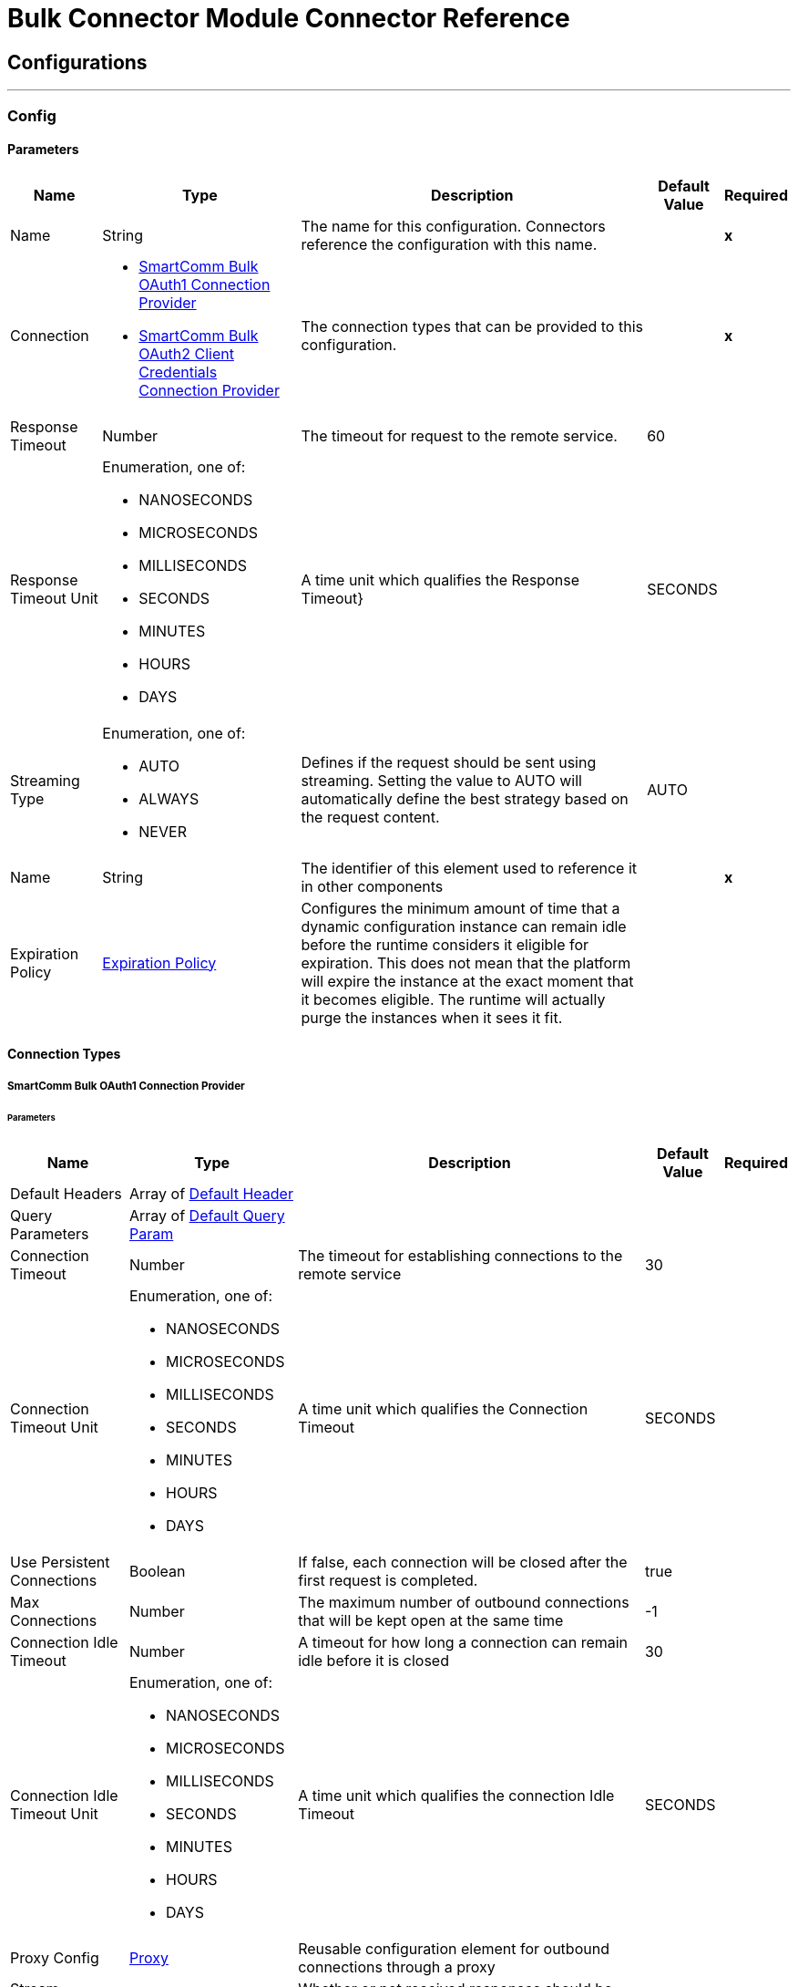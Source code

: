 

= Bulk Connector Module Connector Reference



== Configurations
---
[[Config]]
=== Config


==== Parameters

[%header%autowidth.spread]
|===
| Name | Type | Description | Default Value | Required
|Name | String | The name for this configuration. Connectors reference the configuration with this name. | | *x*{nbsp}
| Connection a| * <<Config_Oauth1, SmartComm Bulk OAuth1 Connection Provider>> {nbsp}
* <<Config_Oauth2ClientCredentials, SmartComm Bulk OAuth2 Client Credentials Connection Provider>> {nbsp}
 | The connection types that can be provided to this configuration. | | *x*{nbsp}
| Response Timeout a| Number |  The timeout for request to the remote service. |  60 | {nbsp}
| Response Timeout Unit a| Enumeration, one of:

** NANOSECONDS
** MICROSECONDS
** MILLISECONDS
** SECONDS
** MINUTES
** HOURS
** DAYS |  A time unit which qualifies the Response Timeout} |  SECONDS | {nbsp}
| Streaming Type a| Enumeration, one of:

** AUTO
** ALWAYS
** NEVER |  Defines if the request should be sent using streaming. Setting the value to AUTO will automatically define the best strategy based on the request content. |  AUTO | {nbsp}
| Name a| String |  The identifier of this element used to reference it in other components |  | *x*{nbsp}
| Expiration Policy a| <<ExpirationPolicy>> |  Configures the minimum amount of time that a dynamic configuration instance can remain idle before the runtime considers it eligible for expiration. This does not mean that the platform will expire the instance at the exact moment that it becomes eligible. The runtime will actually purge the instances when it sees it fit. |  | {nbsp}
|===

==== Connection Types
[[Config_Oauth1]]
===== SmartComm Bulk OAuth1 Connection Provider


====== Parameters

[%header%autowidth.spread]
|===
| Name | Type | Description | Default Value | Required
| Default Headers a| Array of <<DefaultHeader>> |  |  | {nbsp}
| Query Parameters a| Array of <<DefaultQueryParam>> |  |  | {nbsp}
| Connection Timeout a| Number |  The timeout for establishing connections to the remote service |  30 | {nbsp}
| Connection Timeout Unit a| Enumeration, one of:

** NANOSECONDS
** MICROSECONDS
** MILLISECONDS
** SECONDS
** MINUTES
** HOURS
** DAYS |  A time unit which qualifies the Connection Timeout |  SECONDS | {nbsp}
| Use Persistent Connections a| Boolean |  If false, each connection will be closed after the first request is completed. |  true | {nbsp}
| Max Connections a| Number |  The maximum number of outbound connections that will be kept open at the same time |  -1 | {nbsp}
| Connection Idle Timeout a| Number |  A timeout for how long a connection can remain idle before it is closed |  30 | {nbsp}
| Connection Idle Timeout Unit a| Enumeration, one of:

** NANOSECONDS
** MICROSECONDS
** MILLISECONDS
** SECONDS
** MINUTES
** HOURS
** DAYS |  A time unit which qualifies the connection Idle Timeout |  SECONDS | {nbsp}
| Proxy Config a| <<Proxy>> |  Reusable configuration element for outbound connections through a proxy |  | {nbsp}
| Stream Response a| Boolean |  Whether or not received responses should be streamed |  false | {nbsp}
| Response Buffer Size a| Number |  The space in bytes for the buffer where the HTTP response will be stored. |  -1 | {nbsp}
| Base URI a| String |  The base uri of the REST API being consumed |  | {nbsp}
| User Id a| String |  The user id to authenticate the requests |  | *x*{nbsp}
| Consumer Key a| String |  The consumer key to authenticate the requests |  | *x*{nbsp}
| Consumer Secret a| String |  The consumer secret to authenticate the requests |  | {nbsp}
| Reconnection a| <<Reconnection>> |  When the application is deployed, a connectivity test is performed on all connectors. If set to true, deployment will fail if the test doesn't pass after exhausting the associated reconnection strategy |  | {nbsp}
|===
[[Config_Oauth2ClientCredentials]]
===== SmartComm Bulk OAuth2 Client Credentials Connection Provider


====== Parameters

[%header%autowidth.spread]
|===
| Name | Type | Description | Default Value | Required
| Default Headers a| Array of <<DefaultHeader>> |  |  | {nbsp}
| Query Parameters a| Array of <<DefaultQueryParam>> |  |  | {nbsp}
| Connection Timeout a| Number |  The timeout for establishing connections to the remote service |  30 | {nbsp}
| Connection Timeout Unit a| Enumeration, one of:

** NANOSECONDS
** MICROSECONDS
** MILLISECONDS
** SECONDS
** MINUTES
** HOURS
** DAYS |  A time unit which qualifies the Connection Timeout |  SECONDS | {nbsp}
| Use Persistent Connections a| Boolean |  If false, each connection will be closed after the first request is completed. |  true | {nbsp}
| Max Connections a| Number |  The maximum number of outbound connections that will be kept open at the same time |  -1 | {nbsp}
| Connection Idle Timeout a| Number |  A timeout for how long a connection can remain idle before it is closed |  30 | {nbsp}
| Connection Idle Timeout Unit a| Enumeration, one of:

** NANOSECONDS
** MICROSECONDS
** MILLISECONDS
** SECONDS
** MINUTES
** HOURS
** DAYS |  A time unit which qualifies the connection Idle Timeout |  SECONDS | {nbsp}
| Proxy Config a| <<Proxy>> |  Reusable configuration element for outbound connections through a proxy |  | {nbsp}
| Stream Response a| Boolean |  Whether or not received responses should be streamed |  false | {nbsp}
| Response Buffer Size a| Number |  The space in bytes for the buffer where the HTTP response will be stored. |  -1 | {nbsp}
| Base URI a| String |  Parameter base URI, each instance/tenant gets its own |  | {nbsp}
| Protocol a| Enumeration, one of:

** HTTP
** HTTPS |  Protocol to use for communication. Valid values are HTTP and HTTPS |  HTTP | {nbsp}
| TLS Configuration a| <<Tls>> |  |  | {nbsp}
| Reconnection a| <<Reconnection>> |  When the application is deployed, a connectivity test is performed on all connectors. If set to true, deployment will fail if the test doesn't pass after exhausting the associated reconnection strategy |  | {nbsp}
| Client Id a| String |  The OAuth client id as registered with the service provider |  | *x*{nbsp}
| Client Secret a| String |  The OAuth client secret as registered with the service provider |  | *x*{nbsp}
| Token Url a| String |  The service provider's token endpoint URL |  /one/oauth2Server/token | {nbsp}
| Scopes a| String |  The OAuth scopes to be requested during the dance. If not provided, it will default to those in the annotation |  | {nbsp}
| Object Store a| String |  A reference to the object store that should be used to store each resource owner id's data. If not specified, runtime will automatically provision the default one. |  | {nbsp}
|===

==== Associated Operations
* <<CreateBundle>> {nbsp}
* <<GetApplianceStatus>> {nbsp}
* <<GetBundle>> {nbsp}
* <<GetBundles>> {nbsp}
* <<GetBundlesCount>> {nbsp}
* <<GetFileContent>> {nbsp}
* <<GetJob>> {nbsp}
* <<GetJobSpoolsAndBundles>> {nbsp}
* <<GetSpool>> {nbsp}
* <<GetSpools>> {nbsp}
* <<InvalidateResourceCache>> {nbsp}
* <<JobStop>> {nbsp}
* <<ListAppliances>> {nbsp}
* <<ListEngineVersions>> {nbsp}
* <<ListJobs>> {nbsp}
* <<ListQueues>> {nbsp}
* <<PauseAppliance>> {nbsp}
* <<PurgeSpool>> {nbsp}
* <<PurgeSpools>> {nbsp}
* <<ResumeAppliance>> {nbsp}
* <<SubmitJob>> {nbsp}
* <<Unauthorize>> {nbsp}



== Operations

[[CreateBundle]]
== Create Bundle
`<sc-bulk:create-bundle>`


Creates a bundle by closing the specified spool This operation makes an HTTP POST request to the /api/v7/spools/{spoolName}/createBundle endpoint


=== Parameters

[%header%autowidth.spread]
|===
| Name | Type | Description | Default Value | Required
| Configuration | String | The name of the configuration to use. | | *x*{nbsp}
| Spool Name a| String |  The name of the spool |  | *x*{nbsp}
| Config Ref a| ConfigurationProvider |  The name of the configuration to be used to execute this component |  | *x*{nbsp}
| Custom Query Parameters a| Object |  |  #[null] | {nbsp}
| Custom Headers a| Object |  |  | {nbsp}
| Response Timeout a| Number |  The timeout for request to the remote service. |  | {nbsp}
| Response Timeout Unit a| Enumeration, one of:

** NANOSECONDS
** MICROSECONDS
** MILLISECONDS
** SECONDS
** MINUTES
** HOURS
** DAYS |  A time unit which qualifies the Response Timeout} |  | {nbsp}
| Streaming Type a| Enumeration, one of:

** AUTO
** ALWAYS
** NEVER |  Defines if the request should be sent using streaming. Setting the value to AUTO will automatically define the best strategy based on the request content. |  | {nbsp}
| Target Variable a| String |  The name of a variable on which the operation's output will be placed |  | {nbsp}
| Target Value a| String |  An expression that will be evaluated against the operation's output and the outcome of that expression will be stored in the target variable |  #[payload] | {nbsp}
| Reconnection Strategy a| * <<Reconnect>>
* <<ReconnectForever>> |  A retry strategy in case of connectivity errors |  | {nbsp}
|===

=== Output

[%autowidth.spread]
|===
| *Type* a| String
| *Attributes Type* a| <<HttpResponseAttributes>>
|===

=== For Configurations

* <<Config>> {nbsp}

=== Throws

* SC-BULK:BAD_REQUEST {nbsp}
* SC-BULK:CLIENT_ERROR {nbsp}
* SC-BULK:CONNECTIVITY {nbsp}
* SC-BULK:INTERNAL_SERVER_ERROR {nbsp}
* SC-BULK:NOT_ACCEPTABLE {nbsp}
* SC-BULK:NOT_FOUND {nbsp}
* SC-BULK:RETRY_EXHAUSTED {nbsp}
* SC-BULK:SERVER_ERROR {nbsp}
* SC-BULK:SERVICE_UNAVAILABLE {nbsp}
* SC-BULK:TIMEOUT {nbsp}
* SC-BULK:TOO_MANY_REQUESTS {nbsp}
* SC-BULK:UNAUTHORIZED {nbsp}
* SC-BULK:UNSUPPORTED_MEDIA_TYPE {nbsp}


[[GetApplianceStatus]]
== Get Appliance Status
`<sc-bulk:get-appliance-status>`


Returns the status of an appliance, can be one of AVAILABLE - The appliance is available PAUSING - The appliance is pausing PAUSED - The appliance is paused UNRESPONSIVESPOOLMGR - The Spool Manager component on the appliance is unresponsive Only users with the Operations Administrator, Operations Manager, or Operations Controller roles will be able to use this method (roles can be assigned to users in Settings). This operation makes an HTTP GET request to the /api/v7/appliances/{applianceName}/status endpoint


=== Parameters

[%header%autowidth.spread]
|===
| Name | Type | Description | Default Value | Required
| Configuration | String | The name of the configuration to use. | | *x*{nbsp}
| Appliance Name a| String |  The full name of the appliance, as shown on the Appliance List screen |  | *x*{nbsp}
| Config Ref a| ConfigurationProvider |  The name of the configuration to be used to execute this component |  | *x*{nbsp}
| Streaming Strategy a| * <<RepeatableInMemoryStream>>
* <<RepeatableFileStoreStream>>
* non-repeatable-stream |  Configure if repeatable streams should be used and their behaviour |  | {nbsp}
| Custom Query Parameters a| Object |  |  #[null] | {nbsp}
| Custom Headers a| Object |  |  | {nbsp}
| Response Timeout a| Number |  The timeout for request to the remote service. |  | {nbsp}
| Response Timeout Unit a| Enumeration, one of:

** NANOSECONDS
** MICROSECONDS
** MILLISECONDS
** SECONDS
** MINUTES
** HOURS
** DAYS |  A time unit which qualifies the Response Timeout} |  | {nbsp}
| Streaming Type a| Enumeration, one of:

** AUTO
** ALWAYS
** NEVER |  Defines if the request should be sent using streaming. Setting the value to AUTO will automatically define the best strategy based on the request content. |  | {nbsp}
| Target Variable a| String |  The name of a variable on which the operation's output will be placed |  | {nbsp}
| Target Value a| String |  An expression that will be evaluated against the operation's output and the outcome of that expression will be stored in the target variable |  #[payload] | {nbsp}
| Reconnection Strategy a| * <<Reconnect>>
* <<ReconnectForever>> |  A retry strategy in case of connectivity errors |  | {nbsp}
|===

=== Output

[%autowidth.spread]
|===
| *Type* a| String
| *Attributes Type* a| <<HttpResponseAttributes>>
|===

=== For Configurations

* <<Config>> {nbsp}

=== Throws

* SC-BULK:BAD_REQUEST {nbsp}
* SC-BULK:CLIENT_ERROR {nbsp}
* SC-BULK:CONNECTIVITY {nbsp}
* SC-BULK:INTERNAL_SERVER_ERROR {nbsp}
* SC-BULK:NOT_ACCEPTABLE {nbsp}
* SC-BULK:NOT_FOUND {nbsp}
* SC-BULK:RETRY_EXHAUSTED {nbsp}
* SC-BULK:SERVER_ERROR {nbsp}
* SC-BULK:SERVICE_UNAVAILABLE {nbsp}
* SC-BULK:TIMEOUT {nbsp}
* SC-BULK:TOO_MANY_REQUESTS {nbsp}
* SC-BULK:UNAUTHORIZED {nbsp}
* SC-BULK:UNSUPPORTED_MEDIA_TYPE {nbsp}


[[GetBundle]]
== Get Bundle
`<sc-bulk:get-bundle>`


Retrieves a bundle's details and optionally any associated bins This operation makes an HTTP GET request to the /api/v7/spools/{spoolName}/bundles/{id} endpoint


=== Parameters

[%header%autowidth.spread]
|===
| Name | Type | Description | Default Value | Required
| Configuration | String | The name of the configuration to use. | | *x*{nbsp}
| Spool Name a| String |  The spool name |  | *x*{nbsp}
| id a| Number |  The bundle ID |  | *x*{nbsp}
| With Bins a| Boolean |  Optional query parameter. If set will return associated bins |  false | {nbsp}
| from a| Number |  Optional query parameter. Specifies the index of the first bin |  | {nbsp}
| size a| Number |  Optional query parameter. Sets the number of bins to return |  | {nbsp}
| Order By a| String |  Optional query parameter. Sets the order of the returned bins |  | {nbsp}
| sort a| String |  Optional query parameter. Returns bins with order DESC or ASC |  | {nbsp}
| status a| Array of String |  Optional query parameter. Returns bins with this status or statuses |  | {nbsp}
| Config Ref a| ConfigurationProvider |  The name of the configuration to be used to execute this component |  | *x*{nbsp}
| Streaming Strategy a| * <<RepeatableInMemoryStream>>
* <<RepeatableFileStoreStream>>
* non-repeatable-stream |  Configure if repeatable streams should be used and their behaviour |  | {nbsp}
| Custom Query Parameters a| Object |  |  #[null] | {nbsp}
| Custom Headers a| Object |  |  | {nbsp}
| Response Timeout a| Number |  The timeout for request to the remote service. |  | {nbsp}
| Response Timeout Unit a| Enumeration, one of:

** NANOSECONDS
** MICROSECONDS
** MILLISECONDS
** SECONDS
** MINUTES
** HOURS
** DAYS |  A time unit which qualifies the Response Timeout} |  | {nbsp}
| Streaming Type a| Enumeration, one of:

** AUTO
** ALWAYS
** NEVER |  Defines if the request should be sent using streaming. Setting the value to AUTO will automatically define the best strategy based on the request content. |  | {nbsp}
| Target Variable a| String |  The name of a variable on which the operation's output will be placed |  | {nbsp}
| Target Value a| String |  An expression that will be evaluated against the operation's output and the outcome of that expression will be stored in the target variable |  #[payload] | {nbsp}
| Reconnection Strategy a| * <<Reconnect>>
* <<ReconnectForever>> |  A retry strategy in case of connectivity errors |  | {nbsp}
|===

=== Output

[%autowidth.spread]
|===
| *Type* a| Any
| *Attributes Type* a| <<HttpResponseAttributes>>
|===

=== For Configurations

* <<Config>> {nbsp}

=== Throws

* SC-BULK:BAD_REQUEST {nbsp}
* SC-BULK:CLIENT_ERROR {nbsp}
* SC-BULK:CONNECTIVITY {nbsp}
* SC-BULK:INTERNAL_SERVER_ERROR {nbsp}
* SC-BULK:NOT_ACCEPTABLE {nbsp}
* SC-BULK:NOT_FOUND {nbsp}
* SC-BULK:RETRY_EXHAUSTED {nbsp}
* SC-BULK:SERVER_ERROR {nbsp}
* SC-BULK:SERVICE_UNAVAILABLE {nbsp}
* SC-BULK:TIMEOUT {nbsp}
* SC-BULK:TOO_MANY_REQUESTS {nbsp}
* SC-BULK:UNAUTHORIZED {nbsp}
* SC-BULK:UNSUPPORTED_MEDIA_TYPE {nbsp}


[[GetBundles]]
== Get Bundles
`<sc-bulk:get-bundles>`


Retrieves list of Bundles created for a Spool This operation makes an HTTP GET request to the /api/v7/spools/{spoolName}/bundles endpoint


=== Parameters

[%header%autowidth.spread]
|===
| Name | Type | Description | Default Value | Required
| Configuration | String | The name of the configuration to use. | | *x*{nbsp}
| Spool Name a| String |  The spool name |  | *x*{nbsp}
| from a| Number |  Specifies the index of the first bundle |  | {nbsp}
| size a| Number |  Sets the number of bundle to return |  | {nbsp}
| Config Ref a| ConfigurationProvider |  The name of the configuration to be used to execute this component |  | *x*{nbsp}
| Streaming Strategy a| * <<RepeatableInMemoryStream>>
* <<RepeatableFileStoreStream>>
* non-repeatable-stream |  Configure if repeatable streams should be used and their behaviour |  | {nbsp}
| Custom Query Parameters a| Object |  |  #[null] | {nbsp}
| Custom Headers a| Object |  |  | {nbsp}
| Response Timeout a| Number |  The timeout for request to the remote service. |  | {nbsp}
| Response Timeout Unit a| Enumeration, one of:

** NANOSECONDS
** MICROSECONDS
** MILLISECONDS
** SECONDS
** MINUTES
** HOURS
** DAYS |  A time unit which qualifies the Response Timeout} |  | {nbsp}
| Streaming Type a| Enumeration, one of:

** AUTO
** ALWAYS
** NEVER |  Defines if the request should be sent using streaming. Setting the value to AUTO will automatically define the best strategy based on the request content. |  | {nbsp}
| Target Variable a| String |  The name of a variable on which the operation's output will be placed |  | {nbsp}
| Target Value a| String |  An expression that will be evaluated against the operation's output and the outcome of that expression will be stored in the target variable |  #[payload] | {nbsp}
| Reconnection Strategy a| * <<Reconnect>>
* <<ReconnectForever>> |  A retry strategy in case of connectivity errors |  | {nbsp}
|===

=== Output

[%autowidth.spread]
|===
| *Type* a| Any
| *Attributes Type* a| <<HttpResponseAttributes>>
|===

=== For Configurations

* <<Config>> {nbsp}

=== Throws

* SC-BULK:BAD_REQUEST {nbsp}
* SC-BULK:CLIENT_ERROR {nbsp}
* SC-BULK:CONNECTIVITY {nbsp}
* SC-BULK:INTERNAL_SERVER_ERROR {nbsp}
* SC-BULK:NOT_ACCEPTABLE {nbsp}
* SC-BULK:NOT_FOUND {nbsp}
* SC-BULK:RETRY_EXHAUSTED {nbsp}
* SC-BULK:SERVER_ERROR {nbsp}
* SC-BULK:SERVICE_UNAVAILABLE {nbsp}
* SC-BULK:TIMEOUT {nbsp}
* SC-BULK:TOO_MANY_REQUESTS {nbsp}
* SC-BULK:UNAUTHORIZED {nbsp}
* SC-BULK:UNSUPPORTED_MEDIA_TYPE {nbsp}


[[GetBundlesCount]]
== Get Bundles Count
`<sc-bulk:get-bundles-count>`


Retrieves total number of Bundles created for a Spool This operation makes an HTTP GET request to the /api/v7/spools/{spoolName}/bundles/count endpoint


=== Parameters

[%header%autowidth.spread]
|===
| Name | Type | Description | Default Value | Required
| Configuration | String | The name of the configuration to use. | | *x*{nbsp}
| Spool Name a| String |  The spool name |  | *x*{nbsp}
| Config Ref a| ConfigurationProvider |  The name of the configuration to be used to execute this component |  | *x*{nbsp}
| Streaming Strategy a| * <<RepeatableInMemoryStream>>
* <<RepeatableFileStoreStream>>
* non-repeatable-stream |  Configure if repeatable streams should be used and their behaviour |  | {nbsp}
| Custom Query Parameters a| Object |  |  #[null] | {nbsp}
| Custom Headers a| Object |  |  | {nbsp}
| Response Timeout a| Number |  The timeout for request to the remote service. |  | {nbsp}
| Response Timeout Unit a| Enumeration, one of:

** NANOSECONDS
** MICROSECONDS
** MILLISECONDS
** SECONDS
** MINUTES
** HOURS
** DAYS |  A time unit which qualifies the Response Timeout} |  | {nbsp}
| Streaming Type a| Enumeration, one of:

** AUTO
** ALWAYS
** NEVER |  Defines if the request should be sent using streaming. Setting the value to AUTO will automatically define the best strategy based on the request content. |  | {nbsp}
| Target Variable a| String |  The name of a variable on which the operation's output will be placed |  | {nbsp}
| Target Value a| String |  An expression that will be evaluated against the operation's output and the outcome of that expression will be stored in the target variable |  #[payload] | {nbsp}
| Reconnection Strategy a| * <<Reconnect>>
* <<ReconnectForever>> |  A retry strategy in case of connectivity errors |  | {nbsp}
|===

=== Output

[%autowidth.spread]
|===
| *Type* a| Any
| *Attributes Type* a| <<HttpResponseAttributes>>
|===

=== For Configurations

* <<Config>> {nbsp}

=== Throws

* SC-BULK:BAD_REQUEST {nbsp}
* SC-BULK:CLIENT_ERROR {nbsp}
* SC-BULK:CONNECTIVITY {nbsp}
* SC-BULK:INTERNAL_SERVER_ERROR {nbsp}
* SC-BULK:NOT_ACCEPTABLE {nbsp}
* SC-BULK:NOT_FOUND {nbsp}
* SC-BULK:RETRY_EXHAUSTED {nbsp}
* SC-BULK:SERVER_ERROR {nbsp}
* SC-BULK:SERVICE_UNAVAILABLE {nbsp}
* SC-BULK:TIMEOUT {nbsp}
* SC-BULK:TOO_MANY_REQUESTS {nbsp}
* SC-BULK:UNAUTHORIZED {nbsp}
* SC-BULK:UNSUPPORTED_MEDIA_TYPE {nbsp}


[[GetFileContent]]
== Get File Content
`<sc-bulk:get-file-content>`


Returns the content of the requested job file. This API is NOT available on Pure Cloud because files are hosted on S3. This operation makes an HTTP GET request to the /api/v7/jobs/{jobID}/files/{jobFileID}/content endpoint


=== Parameters

[%header%autowidth.spread]
|===
| Name | Type | Description | Default Value | Required
| Configuration | String | The name of the configuration to use. | | *x*{nbsp}
| Job ID a| Number |  The ID of the job |  | *x*{nbsp}
| Job File ID a| Number |  The ID of the job file. Available in the response of the Job Detail method. |  | *x*{nbsp}
| Config Ref a| ConfigurationProvider |  The name of the configuration to be used to execute this component |  | *x*{nbsp}
| Streaming Strategy a| * <<RepeatableInMemoryStream>>
* <<RepeatableFileStoreStream>>
* non-repeatable-stream |  Configure if repeatable streams should be used and their behaviour |  | {nbsp}
| Custom Query Parameters a| Object |  |  #[null] | {nbsp}
| Custom Headers a| Object |  |  | {nbsp}
| Response Timeout a| Number |  The timeout for request to the remote service. |  | {nbsp}
| Response Timeout Unit a| Enumeration, one of:

** NANOSECONDS
** MICROSECONDS
** MILLISECONDS
** SECONDS
** MINUTES
** HOURS
** DAYS |  A time unit which qualifies the Response Timeout} |  | {nbsp}
| Streaming Type a| Enumeration, one of:

** AUTO
** ALWAYS
** NEVER |  Defines if the request should be sent using streaming. Setting the value to AUTO will automatically define the best strategy based on the request content. |  | {nbsp}
| Target Variable a| String |  The name of a variable on which the operation's output will be placed |  | {nbsp}
| Target Value a| String |  An expression that will be evaluated against the operation's output and the outcome of that expression will be stored in the target variable |  #[payload] | {nbsp}
| Reconnection Strategy a| * <<Reconnect>>
* <<ReconnectForever>> |  A retry strategy in case of connectivity errors |  | {nbsp}
|===

=== Output

[%autowidth.spread]
|===
| *Type* a| String
| *Attributes Type* a| <<HttpResponseAttributes>>
|===

=== For Configurations

* <<Config>> {nbsp}

=== Throws

* SC-BULK:BAD_REQUEST {nbsp}
* SC-BULK:CLIENT_ERROR {nbsp}
* SC-BULK:CONNECTIVITY {nbsp}
* SC-BULK:INTERNAL_SERVER_ERROR {nbsp}
* SC-BULK:NOT_ACCEPTABLE {nbsp}
* SC-BULK:NOT_FOUND {nbsp}
* SC-BULK:RETRY_EXHAUSTED {nbsp}
* SC-BULK:SERVER_ERROR {nbsp}
* SC-BULK:SERVICE_UNAVAILABLE {nbsp}
* SC-BULK:TIMEOUT {nbsp}
* SC-BULK:TOO_MANY_REQUESTS {nbsp}
* SC-BULK:UNAUTHORIZED {nbsp}
* SC-BULK:UNSUPPORTED_MEDIA_TYPE {nbsp}


[[GetJob]]
== Get Job
`<sc-bulk:get-job>`


Returns the details of a job This operation makes an HTTP GET request to the /api/v7/jobs/{jobID} endpoint


=== Parameters

[%header%autowidth.spread]
|===
| Name | Type | Description | Default Value | Required
| Configuration | String | The name of the configuration to use. | | *x*{nbsp}
| Job ID a| Number |  The ID of the job |  | *x*{nbsp}
| Include Job Files a| Boolean |  Boolean flag to indicate whether to include job files |  false | {nbsp}
| Config Ref a| ConfigurationProvider |  The name of the configuration to be used to execute this component |  | *x*{nbsp}
| Streaming Strategy a| * <<RepeatableInMemoryStream>>
* <<RepeatableFileStoreStream>>
* non-repeatable-stream |  Configure if repeatable streams should be used and their behaviour |  | {nbsp}
| Custom Query Parameters a| Object |  |  #[null] | {nbsp}
| Custom Headers a| Object |  |  | {nbsp}
| Response Timeout a| Number |  The timeout for request to the remote service. |  | {nbsp}
| Response Timeout Unit a| Enumeration, one of:

** NANOSECONDS
** MICROSECONDS
** MILLISECONDS
** SECONDS
** MINUTES
** HOURS
** DAYS |  A time unit which qualifies the Response Timeout} |  | {nbsp}
| Streaming Type a| Enumeration, one of:

** AUTO
** ALWAYS
** NEVER |  Defines if the request should be sent using streaming. Setting the value to AUTO will automatically define the best strategy based on the request content. |  | {nbsp}
| Target Variable a| String |  The name of a variable on which the operation's output will be placed |  | {nbsp}
| Target Value a| String |  An expression that will be evaluated against the operation's output and the outcome of that expression will be stored in the target variable |  #[payload] | {nbsp}
| Reconnection Strategy a| * <<Reconnect>>
* <<ReconnectForever>> |  A retry strategy in case of connectivity errors |  | {nbsp}
|===

=== Output

[%autowidth.spread]
|===
| *Type* a| Any
| *Attributes Type* a| <<HttpResponseAttributes>>
|===

=== For Configurations

* <<Config>> {nbsp}

=== Throws

* SC-BULK:BAD_REQUEST {nbsp}
* SC-BULK:CLIENT_ERROR {nbsp}
* SC-BULK:CONNECTIVITY {nbsp}
* SC-BULK:INTERNAL_SERVER_ERROR {nbsp}
* SC-BULK:NOT_ACCEPTABLE {nbsp}
* SC-BULK:NOT_FOUND {nbsp}
* SC-BULK:RETRY_EXHAUSTED {nbsp}
* SC-BULK:SERVER_ERROR {nbsp}
* SC-BULK:SERVICE_UNAVAILABLE {nbsp}
* SC-BULK:TIMEOUT {nbsp}
* SC-BULK:TOO_MANY_REQUESTS {nbsp}
* SC-BULK:UNAUTHORIZED {nbsp}
* SC-BULK:UNSUPPORTED_MEDIA_TYPE {nbsp}


[[GetJobSpoolsAndBundles]]
== Get Job Spools And Bundles
`<sc-bulk:get-job-spools-and-bundles>`


Returns the spools and bundles of a job This operation makes an HTTP GET request to the /api/v7/jobs/{jobID}/spoolsAndBundles endpoint


=== Parameters

[%header%autowidth.spread]
|===
| Name | Type | Description | Default Value | Required
| Configuration | String | The name of the configuration to use. | | *x*{nbsp}
| Job ID a| Number |  The ID of the job |  | *x*{nbsp}
| Config Ref a| ConfigurationProvider |  The name of the configuration to be used to execute this component |  | *x*{nbsp}
| Streaming Strategy a| * <<RepeatableInMemoryStream>>
* <<RepeatableFileStoreStream>>
* non-repeatable-stream |  Configure if repeatable streams should be used and their behaviour |  | {nbsp}
| Custom Query Parameters a| Object |  |  #[null] | {nbsp}
| Custom Headers a| Object |  |  | {nbsp}
| Response Timeout a| Number |  The timeout for request to the remote service. |  | {nbsp}
| Response Timeout Unit a| Enumeration, one of:

** NANOSECONDS
** MICROSECONDS
** MILLISECONDS
** SECONDS
** MINUTES
** HOURS
** DAYS |  A time unit which qualifies the Response Timeout} |  | {nbsp}
| Streaming Type a| Enumeration, one of:

** AUTO
** ALWAYS
** NEVER |  Defines if the request should be sent using streaming. Setting the value to AUTO will automatically define the best strategy based on the request content. |  | {nbsp}
| Target Variable a| String |  The name of a variable on which the operation's output will be placed |  | {nbsp}
| Target Value a| String |  An expression that will be evaluated against the operation's output and the outcome of that expression will be stored in the target variable |  #[payload] | {nbsp}
| Reconnection Strategy a| * <<Reconnect>>
* <<ReconnectForever>> |  A retry strategy in case of connectivity errors |  | {nbsp}
|===

=== Output

[%autowidth.spread]
|===
| *Type* a| Any
| *Attributes Type* a| <<HttpResponseAttributes>>
|===

=== For Configurations

* <<Config>> {nbsp}

=== Throws

* SC-BULK:BAD_REQUEST {nbsp}
* SC-BULK:CLIENT_ERROR {nbsp}
* SC-BULK:CONNECTIVITY {nbsp}
* SC-BULK:INTERNAL_SERVER_ERROR {nbsp}
* SC-BULK:NOT_ACCEPTABLE {nbsp}
* SC-BULK:NOT_FOUND {nbsp}
* SC-BULK:RETRY_EXHAUSTED {nbsp}
* SC-BULK:SERVER_ERROR {nbsp}
* SC-BULK:SERVICE_UNAVAILABLE {nbsp}
* SC-BULK:TIMEOUT {nbsp}
* SC-BULK:TOO_MANY_REQUESTS {nbsp}
* SC-BULK:UNAUTHORIZED {nbsp}
* SC-BULK:UNSUPPORTED_MEDIA_TYPE {nbsp}


[[GetSpool]]
== Get Spool
`<sc-bulk:get-spool>`


Returns the details of a spool This operation makes an HTTP GET request to the /api/v7/spools/{spoolName} endpoint


=== Parameters

[%header%autowidth.spread]
|===
| Name | Type | Description | Default Value | Required
| Configuration | String | The name of the configuration to use. | | *x*{nbsp}
| Spool Name a| String |  The name of the spool |  | *x*{nbsp}
| Config Ref a| ConfigurationProvider |  The name of the configuration to be used to execute this component |  | *x*{nbsp}
| Streaming Strategy a| * <<RepeatableInMemoryStream>>
* <<RepeatableFileStoreStream>>
* non-repeatable-stream |  Configure if repeatable streams should be used and their behaviour |  | {nbsp}
| Custom Query Parameters a| Object |  |  #[null] | {nbsp}
| Custom Headers a| Object |  |  | {nbsp}
| Response Timeout a| Number |  The timeout for request to the remote service. |  | {nbsp}
| Response Timeout Unit a| Enumeration, one of:

** NANOSECONDS
** MICROSECONDS
** MILLISECONDS
** SECONDS
** MINUTES
** HOURS
** DAYS |  A time unit which qualifies the Response Timeout} |  | {nbsp}
| Streaming Type a| Enumeration, one of:

** AUTO
** ALWAYS
** NEVER |  Defines if the request should be sent using streaming. Setting the value to AUTO will automatically define the best strategy based on the request content. |  | {nbsp}
| Target Variable a| String |  The name of a variable on which the operation's output will be placed |  | {nbsp}
| Target Value a| String |  An expression that will be evaluated against the operation's output and the outcome of that expression will be stored in the target variable |  #[payload] | {nbsp}
| Reconnection Strategy a| * <<Reconnect>>
* <<ReconnectForever>> |  A retry strategy in case of connectivity errors |  | {nbsp}
|===

=== Output

[%autowidth.spread]
|===
| *Type* a| Any
| *Attributes Type* a| <<HttpResponseAttributes>>
|===

=== For Configurations

* <<Config>> {nbsp}

=== Throws

* SC-BULK:BAD_REQUEST {nbsp}
* SC-BULK:CLIENT_ERROR {nbsp}
* SC-BULK:CONNECTIVITY {nbsp}
* SC-BULK:INTERNAL_SERVER_ERROR {nbsp}
* SC-BULK:NOT_ACCEPTABLE {nbsp}
* SC-BULK:NOT_FOUND {nbsp}
* SC-BULK:RETRY_EXHAUSTED {nbsp}
* SC-BULK:SERVER_ERROR {nbsp}
* SC-BULK:SERVICE_UNAVAILABLE {nbsp}
* SC-BULK:TIMEOUT {nbsp}
* SC-BULK:TOO_MANY_REQUESTS {nbsp}
* SC-BULK:UNAUTHORIZED {nbsp}
* SC-BULK:UNSUPPORTED_MEDIA_TYPE {nbsp}


[[GetSpools]]
== Get Spools
`<sc-bulk:get-spools>`


Returns a paged list of spools that are currently active in the system. Also returns the total number of spools in the system This operation makes an HTTP GET request to the /api/v7/spools endpoint


=== Parameters

[%header%autowidth.spread]
|===
| Name | Type | Description | Default Value | Required
| Configuration | String | The name of the configuration to use. | | *x*{nbsp}
| from a| Number |  The start position |  | *x*{nbsp}
| size a| Number |  The number of results to return for this page |  | *x*{nbsp}
| Order By a| Enumeration, one of:

** SPOOLNAME
** ENVELOPECOUNT
** LASTACTIVITYTIME |  The attribute to sort by |  | *x*{nbsp}
| sort a| Enumeration, one of:

** ASC
** DESC |  The sort order, ascending or descending |  | *x*{nbsp}
| Config Ref a| ConfigurationProvider |  The name of the configuration to be used to execute this component |  | *x*{nbsp}
| Streaming Strategy a| * <<RepeatableInMemoryStream>>
* <<RepeatableFileStoreStream>>
* non-repeatable-stream |  Configure if repeatable streams should be used and their behaviour |  | {nbsp}
| Custom Query Parameters a| Object |  |  #[null] | {nbsp}
| Custom Headers a| Object |  |  | {nbsp}
| Response Timeout a| Number |  The timeout for request to the remote service. |  | {nbsp}
| Response Timeout Unit a| Enumeration, one of:

** NANOSECONDS
** MICROSECONDS
** MILLISECONDS
** SECONDS
** MINUTES
** HOURS
** DAYS |  A time unit which qualifies the Response Timeout} |  | {nbsp}
| Streaming Type a| Enumeration, one of:

** AUTO
** ALWAYS
** NEVER |  Defines if the request should be sent using streaming. Setting the value to AUTO will automatically define the best strategy based on the request content. |  | {nbsp}
| Target Variable a| String |  The name of a variable on which the operation's output will be placed |  | {nbsp}
| Target Value a| String |  An expression that will be evaluated against the operation's output and the outcome of that expression will be stored in the target variable |  #[payload] | {nbsp}
| Reconnection Strategy a| * <<Reconnect>>
* <<ReconnectForever>> |  A retry strategy in case of connectivity errors |  | {nbsp}
|===

=== Output

[%autowidth.spread]
|===
| *Type* a| Array of Any
| *Attributes Type* a| <<HttpResponseAttributes>>
|===

=== For Configurations

* <<Config>> {nbsp}

=== Throws

* SC-BULK:BAD_REQUEST {nbsp}
* SC-BULK:CLIENT_ERROR {nbsp}
* SC-BULK:CONNECTIVITY {nbsp}
* SC-BULK:INTERNAL_SERVER_ERROR {nbsp}
* SC-BULK:NOT_ACCEPTABLE {nbsp}
* SC-BULK:NOT_FOUND {nbsp}
* SC-BULK:RETRY_EXHAUSTED {nbsp}
* SC-BULK:SERVER_ERROR {nbsp}
* SC-BULK:SERVICE_UNAVAILABLE {nbsp}
* SC-BULK:TIMEOUT {nbsp}
* SC-BULK:TOO_MANY_REQUESTS {nbsp}
* SC-BULK:UNAUTHORIZED {nbsp}
* SC-BULK:UNSUPPORTED_MEDIA_TYPE {nbsp}


[[InvalidateResourceCache]]
== Invalidate Resource Cache
`<sc-bulk:invalidate-resource-cache>`


Marks the mutable cache as ready to be cleared This operation makes an HTTP POST request to the /api/v7/system/invalidateCache endpoint


=== Parameters

[%header%autowidth.spread]
|===
| Name | Type | Description | Default Value | Required
| Configuration | String | The name of the configuration to use. | | *x*{nbsp}
| Config Ref a| ConfigurationProvider |  The name of the configuration to be used to execute this component |  | *x*{nbsp}
| Custom Query Parameters a| Object |  |  #[null] | {nbsp}
| Custom Headers a| Object |  |  | {nbsp}
| Response Timeout a| Number |  The timeout for request to the remote service. |  | {nbsp}
| Response Timeout Unit a| Enumeration, one of:

** NANOSECONDS
** MICROSECONDS
** MILLISECONDS
** SECONDS
** MINUTES
** HOURS
** DAYS |  A time unit which qualifies the Response Timeout} |  | {nbsp}
| Streaming Type a| Enumeration, one of:

** AUTO
** ALWAYS
** NEVER |  Defines if the request should be sent using streaming. Setting the value to AUTO will automatically define the best strategy based on the request content. |  | {nbsp}
| Target Variable a| String |  The name of a variable on which the operation's output will be placed |  | {nbsp}
| Target Value a| String |  An expression that will be evaluated against the operation's output and the outcome of that expression will be stored in the target variable |  #[payload] | {nbsp}
| Reconnection Strategy a| * <<Reconnect>>
* <<ReconnectForever>> |  A retry strategy in case of connectivity errors |  | {nbsp}
|===

=== Output

[%autowidth.spread]
|===
| *Type* a| String
| *Attributes Type* a| <<HttpResponseAttributes>>
|===

=== For Configurations

* <<Config>> {nbsp}

=== Throws

* SC-BULK:BAD_REQUEST {nbsp}
* SC-BULK:CLIENT_ERROR {nbsp}
* SC-BULK:CONNECTIVITY {nbsp}
* SC-BULK:INTERNAL_SERVER_ERROR {nbsp}
* SC-BULK:NOT_ACCEPTABLE {nbsp}
* SC-BULK:NOT_FOUND {nbsp}
* SC-BULK:RETRY_EXHAUSTED {nbsp}
* SC-BULK:SERVER_ERROR {nbsp}
* SC-BULK:SERVICE_UNAVAILABLE {nbsp}
* SC-BULK:TIMEOUT {nbsp}
* SC-BULK:TOO_MANY_REQUESTS {nbsp}
* SC-BULK:UNAUTHORIZED {nbsp}
* SC-BULK:UNSUPPORTED_MEDIA_TYPE {nbsp}


[[JobStop]]
== Job Stop
`<sc-bulk:job-stop>`


Stops a job This operation makes an HTTP POST request to the /api/v7/jobs/{jobID}/stop endpoint


=== Parameters

[%header%autowidth.spread]
|===
| Name | Type | Description | Default Value | Required
| Configuration | String | The name of the configuration to use. | | *x*{nbsp}
| Job ID a| Number |  The ID of the job to stop |  | *x*{nbsp}
| Config Ref a| ConfigurationProvider |  The name of the configuration to be used to execute this component |  | *x*{nbsp}
| Custom Query Parameters a| Object |  |  #[null] | {nbsp}
| Custom Headers a| Object |  |  | {nbsp}
| Response Timeout a| Number |  The timeout for request to the remote service. |  | {nbsp}
| Response Timeout Unit a| Enumeration, one of:

** NANOSECONDS
** MICROSECONDS
** MILLISECONDS
** SECONDS
** MINUTES
** HOURS
** DAYS |  A time unit which qualifies the Response Timeout} |  | {nbsp}
| Streaming Type a| Enumeration, one of:

** AUTO
** ALWAYS
** NEVER |  Defines if the request should be sent using streaming. Setting the value to AUTO will automatically define the best strategy based on the request content. |  | {nbsp}
| Target Variable a| String |  The name of a variable on which the operation's output will be placed |  | {nbsp}
| Target Value a| String |  An expression that will be evaluated against the operation's output and the outcome of that expression will be stored in the target variable |  #[payload] | {nbsp}
| Reconnection Strategy a| * <<Reconnect>>
* <<ReconnectForever>> |  A retry strategy in case of connectivity errors |  | {nbsp}
|===

=== Output

[%autowidth.spread]
|===
| *Type* a| String
| *Attributes Type* a| <<HttpResponseAttributes>>
|===

=== For Configurations

* <<Config>> {nbsp}

=== Throws

* SC-BULK:BAD_REQUEST {nbsp}
* SC-BULK:CLIENT_ERROR {nbsp}
* SC-BULK:CONNECTIVITY {nbsp}
* SC-BULK:INTERNAL_SERVER_ERROR {nbsp}
* SC-BULK:NOT_ACCEPTABLE {nbsp}
* SC-BULK:NOT_FOUND {nbsp}
* SC-BULK:RETRY_EXHAUSTED {nbsp}
* SC-BULK:SERVER_ERROR {nbsp}
* SC-BULK:SERVICE_UNAVAILABLE {nbsp}
* SC-BULK:TIMEOUT {nbsp}
* SC-BULK:TOO_MANY_REQUESTS {nbsp}
* SC-BULK:UNAUTHORIZED {nbsp}
* SC-BULK:UNSUPPORTED_MEDIA_TYPE {nbsp}


[[ListAppliances]]
== List Appliances
`<sc-bulk:list-appliances>`


Returns a list of all appliances registered to a tenancy. This operation makes an HTTP GET request to the /api/v7/appliances endpoint


=== Parameters

[%header%autowidth.spread]
|===
| Name | Type | Description | Default Value | Required
| Configuration | String | The name of the configuration to use. | | *x*{nbsp}
| Config Ref a| ConfigurationProvider |  The name of the configuration to be used to execute this component |  | *x*{nbsp}
| Streaming Strategy a| * <<RepeatableInMemoryStream>>
* <<RepeatableFileStoreStream>>
* non-repeatable-stream |  Configure if repeatable streams should be used and their behaviour |  | {nbsp}
| Custom Query Parameters a| Object |  |  #[null] | {nbsp}
| Custom Headers a| Object |  |  | {nbsp}
| Response Timeout a| Number |  The timeout for request to the remote service. |  | {nbsp}
| Response Timeout Unit a| Enumeration, one of:

** NANOSECONDS
** MICROSECONDS
** MILLISECONDS
** SECONDS
** MINUTES
** HOURS
** DAYS |  A time unit which qualifies the Response Timeout} |  | {nbsp}
| Streaming Type a| Enumeration, one of:

** AUTO
** ALWAYS
** NEVER |  Defines if the request should be sent using streaming. Setting the value to AUTO will automatically define the best strategy based on the request content. |  | {nbsp}
| Target Variable a| String |  The name of a variable on which the operation's output will be placed |  | {nbsp}
| Target Value a| String |  An expression that will be evaluated against the operation's output and the outcome of that expression will be stored in the target variable |  #[payload] | {nbsp}
| Reconnection Strategy a| * <<Reconnect>>
* <<ReconnectForever>> |  A retry strategy in case of connectivity errors |  | {nbsp}
|===

=== Output

[%autowidth.spread]
|===
| *Type* a| Array of Any
| *Attributes Type* a| <<HttpResponseAttributes>>
|===

=== For Configurations

* <<Config>> {nbsp}

=== Throws

* SC-BULK:BAD_REQUEST {nbsp}
* SC-BULK:CLIENT_ERROR {nbsp}
* SC-BULK:CONNECTIVITY {nbsp}
* SC-BULK:INTERNAL_SERVER_ERROR {nbsp}
* SC-BULK:NOT_ACCEPTABLE {nbsp}
* SC-BULK:NOT_FOUND {nbsp}
* SC-BULK:RETRY_EXHAUSTED {nbsp}
* SC-BULK:SERVER_ERROR {nbsp}
* SC-BULK:SERVICE_UNAVAILABLE {nbsp}
* SC-BULK:TIMEOUT {nbsp}
* SC-BULK:TOO_MANY_REQUESTS {nbsp}
* SC-BULK:UNAUTHORIZED {nbsp}
* SC-BULK:UNSUPPORTED_MEDIA_TYPE {nbsp}


[[ListEngineVersions]]
== List Engine Versions
`<sc-bulk:list-engine-versions>`


Returns a list of supported engine versions in the system This operation makes an HTTP GET request to the /api/v7/engineVersions endpoint


=== Parameters

[%header%autowidth.spread]
|===
| Name | Type | Description | Default Value | Required
| Configuration | String | The name of the configuration to use. | | *x*{nbsp}
| Config Ref a| ConfigurationProvider |  The name of the configuration to be used to execute this component |  | *x*{nbsp}
| Streaming Strategy a| * <<RepeatableInMemoryStream>>
* <<RepeatableFileStoreStream>>
* non-repeatable-stream |  Configure if repeatable streams should be used and their behaviour |  | {nbsp}
| Custom Query Parameters a| Object |  |  #[null] | {nbsp}
| Custom Headers a| Object |  |  | {nbsp}
| Response Timeout a| Number |  The timeout for request to the remote service. |  | {nbsp}
| Response Timeout Unit a| Enumeration, one of:

** NANOSECONDS
** MICROSECONDS
** MILLISECONDS
** SECONDS
** MINUTES
** HOURS
** DAYS |  A time unit which qualifies the Response Timeout} |  | {nbsp}
| Streaming Type a| Enumeration, one of:

** AUTO
** ALWAYS
** NEVER |  Defines if the request should be sent using streaming. Setting the value to AUTO will automatically define the best strategy based on the request content. |  | {nbsp}
| Target Variable a| String |  The name of a variable on which the operation's output will be placed |  | {nbsp}
| Target Value a| String |  An expression that will be evaluated against the operation's output and the outcome of that expression will be stored in the target variable |  #[payload] | {nbsp}
| Reconnection Strategy a| * <<Reconnect>>
* <<ReconnectForever>> |  A retry strategy in case of connectivity errors |  | {nbsp}
|===

=== Output

[%autowidth.spread]
|===
| *Type* a| Array of Any
| *Attributes Type* a| <<HttpResponseAttributes>>
|===

=== For Configurations

* <<Config>> {nbsp}

=== Throws

* SC-BULK:BAD_REQUEST {nbsp}
* SC-BULK:CLIENT_ERROR {nbsp}
* SC-BULK:CONNECTIVITY {nbsp}
* SC-BULK:INTERNAL_SERVER_ERROR {nbsp}
* SC-BULK:NOT_ACCEPTABLE {nbsp}
* SC-BULK:NOT_FOUND {nbsp}
* SC-BULK:RETRY_EXHAUSTED {nbsp}
* SC-BULK:SERVER_ERROR {nbsp}
* SC-BULK:SERVICE_UNAVAILABLE {nbsp}
* SC-BULK:TIMEOUT {nbsp}
* SC-BULK:TOO_MANY_REQUESTS {nbsp}
* SC-BULK:UNAUTHORIZED {nbsp}
* SC-BULK:UNSUPPORTED_MEDIA_TYPE {nbsp}


[[ListJobs]]
== List Jobs
`<sc-bulk:list-jobs>`


Returns the jobs in the system, matching any criteria which have been specified. If size is not specified, 50 rows will be returned by default. The maximum number of results that can be returned per page is 500. Available Job Type options: Type of JobDescriptionTransaction FileUsed to process a single input data file. This file was in the location set in the 'input' property, or the transaction data was provided inline in the 'inputData' property.Draft FileUsed when submitting one draft file as one job. This can be either a portable or a standard non-portable draft. The draft file was in the file location or URL set in the 'input' property, or provided as inline draft content in the 'inputData' property.Draft FolderUsed to submit more than one draft file as one job (collate multiple drafts into one document). It can include both portable and standard non-portable drafts. These draft files were in the location set in the 'input' property.Transaction FolderUsed to submit more than one input XML data file as one job (collate multiple transactions into one file). These XML files were in the location set in the 'input' property. Potential values of Job Status property are: QUEUED - Waiting RUNNING - In Progress SPOOLED - Spooled FINISHED - Completed STOPPING - Stopping STOPPED - Stopped FAILED - Error FINISHED_W_WORKFLOW - Completed with Draft Exceptions This operation makes an HTTP GET request to the /api/v7/jobs endpoint


=== Parameters

[%header%autowidth.spread]
|===
| Name | Type | Description | Default Value | Required
| Configuration | String | The name of the configuration to use. | | *x*{nbsp}
| From Date a| String |  Optional query parameter. If set will return jobs submitted from this date. Expected format: yyyy-MM-dd'T'HH:mm:ssZ Example: 2021-03-15T10:20:25Z |  | {nbsp}
| To Date a| String |  Optional query parameter. If set will return jobs submitted to this date. Expected format: yyyy-MM-dd'T'HH:mm:ssZ Example: 2021-03-15T11:20:30Z |  | {nbsp}
| status a| Array of String |  Optional query parameter. If set will return jobs with this status |  | {nbsp}
| queue a| String |  Optional query parameter. If set will return jobs with this queue |  | {nbsp}
| name a| String |  Optional query parameter. If set will return jobs with this name |  | {nbsp}
| Job ID a| Number |  Optional query parameter. If set will return jobs with this jobID |  | {nbsp}
| from a| Number |  Optional query parameter. If set will return jobs from this row |  0 | {nbsp}
| size a| Number |  Optional query parameter. If set will return number of results specified. Default is 50 |  | {nbsp}
| Order By a| String |  Optional query parameter. If set will return jobs ordered by the specified criteria. Default is JOBID |  JOBID | {nbsp}
| sort a| String |  Optional query parameter. If set will sort by the specified sort mode |  DESC | {nbsp}
| Config Ref a| ConfigurationProvider |  The name of the configuration to be used to execute this component |  | *x*{nbsp}
| Streaming Strategy a| * <<RepeatableInMemoryStream>>
* <<RepeatableFileStoreStream>>
* non-repeatable-stream |  Configure if repeatable streams should be used and their behaviour |  | {nbsp}
| Custom Query Parameters a| Object |  |  #[null] | {nbsp}
| Custom Headers a| Object |  |  | {nbsp}
| Response Timeout a| Number |  The timeout for request to the remote service. |  | {nbsp}
| Response Timeout Unit a| Enumeration, one of:

** NANOSECONDS
** MICROSECONDS
** MILLISECONDS
** SECONDS
** MINUTES
** HOURS
** DAYS |  A time unit which qualifies the Response Timeout} |  | {nbsp}
| Streaming Type a| Enumeration, one of:

** AUTO
** ALWAYS
** NEVER |  Defines if the request should be sent using streaming. Setting the value to AUTO will automatically define the best strategy based on the request content. |  | {nbsp}
| Target Variable a| String |  The name of a variable on which the operation's output will be placed |  | {nbsp}
| Target Value a| String |  An expression that will be evaluated against the operation's output and the outcome of that expression will be stored in the target variable |  #[payload] | {nbsp}
| Reconnection Strategy a| * <<Reconnect>>
* <<ReconnectForever>> |  A retry strategy in case of connectivity errors |  | {nbsp}
|===

=== Output

[%autowidth.spread]
|===
| *Type* a| Any
| *Attributes Type* a| <<HttpResponseAttributes>>
|===

=== For Configurations

* <<Config>> {nbsp}

=== Throws

* SC-BULK:BAD_REQUEST {nbsp}
* SC-BULK:CLIENT_ERROR {nbsp}
* SC-BULK:CONNECTIVITY {nbsp}
* SC-BULK:INTERNAL_SERVER_ERROR {nbsp}
* SC-BULK:NOT_ACCEPTABLE {nbsp}
* SC-BULK:NOT_FOUND {nbsp}
* SC-BULK:RETRY_EXHAUSTED {nbsp}
* SC-BULK:SERVER_ERROR {nbsp}
* SC-BULK:SERVICE_UNAVAILABLE {nbsp}
* SC-BULK:TIMEOUT {nbsp}
* SC-BULK:TOO_MANY_REQUESTS {nbsp}
* SC-BULK:UNAUTHORIZED {nbsp}
* SC-BULK:UNSUPPORTED_MEDIA_TYPE {nbsp}


[[ListQueues]]
== List Queues
`<sc-bulk:list-queues>`


Returns a list of queues in the system This operation makes an HTTP GET request to the /api/v7/queues endpoint


=== Parameters

[%header%autowidth.spread]
|===
| Name | Type | Description | Default Value | Required
| Configuration | String | The name of the configuration to use. | | *x*{nbsp}
| Config Ref a| ConfigurationProvider |  The name of the configuration to be used to execute this component |  | *x*{nbsp}
| Streaming Strategy a| * <<RepeatableInMemoryStream>>
* <<RepeatableFileStoreStream>>
* non-repeatable-stream |  Configure if repeatable streams should be used and their behaviour |  | {nbsp}
| Custom Query Parameters a| Object |  |  #[null] | {nbsp}
| Custom Headers a| Object |  |  | {nbsp}
| Response Timeout a| Number |  The timeout for request to the remote service. |  | {nbsp}
| Response Timeout Unit a| Enumeration, one of:

** NANOSECONDS
** MICROSECONDS
** MILLISECONDS
** SECONDS
** MINUTES
** HOURS
** DAYS |  A time unit which qualifies the Response Timeout} |  | {nbsp}
| Streaming Type a| Enumeration, one of:

** AUTO
** ALWAYS
** NEVER |  Defines if the request should be sent using streaming. Setting the value to AUTO will automatically define the best strategy based on the request content. |  | {nbsp}
| Target Variable a| String |  The name of a variable on which the operation's output will be placed |  | {nbsp}
| Target Value a| String |  An expression that will be evaluated against the operation's output and the outcome of that expression will be stored in the target variable |  #[payload] | {nbsp}
| Reconnection Strategy a| * <<Reconnect>>
* <<ReconnectForever>> |  A retry strategy in case of connectivity errors |  | {nbsp}
|===

=== Output

[%autowidth.spread]
|===
| *Type* a| Array of Any
| *Attributes Type* a| <<HttpResponseAttributes>>
|===

=== For Configurations

* <<Config>> {nbsp}

=== Throws

* SC-BULK:BAD_REQUEST {nbsp}
* SC-BULK:CLIENT_ERROR {nbsp}
* SC-BULK:CONNECTIVITY {nbsp}
* SC-BULK:INTERNAL_SERVER_ERROR {nbsp}
* SC-BULK:NOT_ACCEPTABLE {nbsp}
* SC-BULK:NOT_FOUND {nbsp}
* SC-BULK:RETRY_EXHAUSTED {nbsp}
* SC-BULK:SERVER_ERROR {nbsp}
* SC-BULK:SERVICE_UNAVAILABLE {nbsp}
* SC-BULK:TIMEOUT {nbsp}
* SC-BULK:TOO_MANY_REQUESTS {nbsp}
* SC-BULK:UNAUTHORIZED {nbsp}
* SC-BULK:UNSUPPORTED_MEDIA_TYPE {nbsp}


[[PauseAppliance]]
== Pause Appliance
`<sc-bulk:pause-appliance>`


Sends a pause request to the specified appliance. Only users with the Operations Administrator, Operations Manager, or Operations Controller roles will be able to use this method (roles can be assigned to users in Settings). This operation makes an HTTP POST request to the /api/v7/appliances/{applianceName}/pause endpoint


=== Parameters

[%header%autowidth.spread]
|===
| Name | Type | Description | Default Value | Required
| Configuration | String | The name of the configuration to use. | | *x*{nbsp}
| Appliance Name a| String |  The full name of the appliance, as shown on the Appliance List screen |  | *x*{nbsp}
| Config Ref a| ConfigurationProvider |  The name of the configuration to be used to execute this component |  | *x*{nbsp}
| Custom Query Parameters a| Object |  |  #[null] | {nbsp}
| Custom Headers a| Object |  |  | {nbsp}
| Response Timeout a| Number |  The timeout for request to the remote service. |  | {nbsp}
| Response Timeout Unit a| Enumeration, one of:

** NANOSECONDS
** MICROSECONDS
** MILLISECONDS
** SECONDS
** MINUTES
** HOURS
** DAYS |  A time unit which qualifies the Response Timeout} |  | {nbsp}
| Streaming Type a| Enumeration, one of:

** AUTO
** ALWAYS
** NEVER |  Defines if the request should be sent using streaming. Setting the value to AUTO will automatically define the best strategy based on the request content. |  | {nbsp}
| Target Variable a| String |  The name of a variable on which the operation's output will be placed |  | {nbsp}
| Target Value a| String |  An expression that will be evaluated against the operation's output and the outcome of that expression will be stored in the target variable |  #[payload] | {nbsp}
| Reconnection Strategy a| * <<Reconnect>>
* <<ReconnectForever>> |  A retry strategy in case of connectivity errors |  | {nbsp}
|===

=== Output

[%autowidth.spread]
|===
| *Type* a| String
| *Attributes Type* a| <<HttpResponseAttributes>>
|===

=== For Configurations

* <<Config>> {nbsp}

=== Throws

* SC-BULK:BAD_REQUEST {nbsp}
* SC-BULK:CLIENT_ERROR {nbsp}
* SC-BULK:CONNECTIVITY {nbsp}
* SC-BULK:INTERNAL_SERVER_ERROR {nbsp}
* SC-BULK:NOT_ACCEPTABLE {nbsp}
* SC-BULK:NOT_FOUND {nbsp}
* SC-BULK:RETRY_EXHAUSTED {nbsp}
* SC-BULK:SERVER_ERROR {nbsp}
* SC-BULK:SERVICE_UNAVAILABLE {nbsp}
* SC-BULK:TIMEOUT {nbsp}
* SC-BULK:TOO_MANY_REQUESTS {nbsp}
* SC-BULK:UNAUTHORIZED {nbsp}
* SC-BULK:UNSUPPORTED_MEDIA_TYPE {nbsp}


[[PurgeSpool]]
== Purge Spool
`<sc-bulk:purge-spool>`


Deletes all bundles and bins for a spool (and deletes the spool itself if there are no remaining bundles after purging) This operation makes an HTTP DELETE request to the /api/v7/spools/{spoolName} endpoint


=== Parameters

[%header%autowidth.spread]
|===
| Name | Type | Description | Default Value | Required
| Configuration | String | The name of the configuration to use. | | *x*{nbsp}
| Spool Name a| String |  The name of the spool |  | *x*{nbsp}
| Purge Days a| Number |  The age (in days) of the bundles and bins to purge |  | *x*{nbsp}
| Config Ref a| ConfigurationProvider |  The name of the configuration to be used to execute this component |  | *x*{nbsp}
| Streaming Strategy a| * <<RepeatableInMemoryStream>>
* <<RepeatableFileStoreStream>>
* non-repeatable-stream |  Configure if repeatable streams should be used and their behaviour |  | {nbsp}
| Custom Query Parameters a| Object |  |  #[null] | {nbsp}
| Custom Headers a| Object |  |  | {nbsp}
| Response Timeout a| Number |  The timeout for request to the remote service. |  | {nbsp}
| Response Timeout Unit a| Enumeration, one of:

** NANOSECONDS
** MICROSECONDS
** MILLISECONDS
** SECONDS
** MINUTES
** HOURS
** DAYS |  A time unit which qualifies the Response Timeout} |  | {nbsp}
| Streaming Type a| Enumeration, one of:

** AUTO
** ALWAYS
** NEVER |  Defines if the request should be sent using streaming. Setting the value to AUTO will automatically define the best strategy based on the request content. |  | {nbsp}
| Target Variable a| String |  The name of a variable on which the operation's output will be placed |  | {nbsp}
| Target Value a| String |  An expression that will be evaluated against the operation's output and the outcome of that expression will be stored in the target variable |  #[payload] | {nbsp}
| Reconnection Strategy a| * <<Reconnect>>
* <<ReconnectForever>> |  A retry strategy in case of connectivity errors |  | {nbsp}
|===

=== Output

[%autowidth.spread]
|===
| *Type* a| Any
| *Attributes Type* a| <<HttpResponseAttributes>>
|===

=== For Configurations

* <<Config>> {nbsp}

=== Throws

* SC-BULK:BAD_REQUEST {nbsp}
* SC-BULK:CLIENT_ERROR {nbsp}
* SC-BULK:CONNECTIVITY {nbsp}
* SC-BULK:INTERNAL_SERVER_ERROR {nbsp}
* SC-BULK:NOT_ACCEPTABLE {nbsp}
* SC-BULK:NOT_FOUND {nbsp}
* SC-BULK:RETRY_EXHAUSTED {nbsp}
* SC-BULK:SERVER_ERROR {nbsp}
* SC-BULK:SERVICE_UNAVAILABLE {nbsp}
* SC-BULK:TIMEOUT {nbsp}
* SC-BULK:TOO_MANY_REQUESTS {nbsp}
* SC-BULK:UNAUTHORIZED {nbsp}
* SC-BULK:UNSUPPORTED_MEDIA_TYPE {nbsp}


[[PurgeSpools]]
== Purge Spools
`<sc-bulk:purge-spools>`


Deletes all bundles and bins for all spools (and deletes the spools if there are no remaining bundles after purging) This operation makes an HTTP DELETE request to the /api/v7/spools endpoint


=== Parameters

[%header%autowidth.spread]
|===
| Name | Type | Description | Default Value | Required
| Configuration | String | The name of the configuration to use. | | *x*{nbsp}
| Purge Days a| Number |  The age (in days) of the bundles and bins to purge |  | *x*{nbsp}
| Config Ref a| ConfigurationProvider |  The name of the configuration to be used to execute this component |  | *x*{nbsp}
| Streaming Strategy a| * <<RepeatableInMemoryStream>>
* <<RepeatableFileStoreStream>>
* non-repeatable-stream |  Configure if repeatable streams should be used and their behaviour |  | {nbsp}
| Custom Query Parameters a| Object |  |  #[null] | {nbsp}
| Custom Headers a| Object |  |  | {nbsp}
| Response Timeout a| Number |  The timeout for request to the remote service. |  | {nbsp}
| Response Timeout Unit a| Enumeration, one of:

** NANOSECONDS
** MICROSECONDS
** MILLISECONDS
** SECONDS
** MINUTES
** HOURS
** DAYS |  A time unit which qualifies the Response Timeout} |  | {nbsp}
| Streaming Type a| Enumeration, one of:

** AUTO
** ALWAYS
** NEVER |  Defines if the request should be sent using streaming. Setting the value to AUTO will automatically define the best strategy based on the request content. |  | {nbsp}
| Target Variable a| String |  The name of a variable on which the operation's output will be placed |  | {nbsp}
| Target Value a| String |  An expression that will be evaluated against the operation's output and the outcome of that expression will be stored in the target variable |  #[payload] | {nbsp}
| Reconnection Strategy a| * <<Reconnect>>
* <<ReconnectForever>> |  A retry strategy in case of connectivity errors |  | {nbsp}
|===

=== Output

[%autowidth.spread]
|===
| *Type* a| Any
| *Attributes Type* a| <<HttpResponseAttributes>>
|===

=== For Configurations

* <<Config>> {nbsp}

=== Throws

* SC-BULK:BAD_REQUEST {nbsp}
* SC-BULK:CLIENT_ERROR {nbsp}
* SC-BULK:CONNECTIVITY {nbsp}
* SC-BULK:INTERNAL_SERVER_ERROR {nbsp}
* SC-BULK:NOT_ACCEPTABLE {nbsp}
* SC-BULK:NOT_FOUND {nbsp}
* SC-BULK:RETRY_EXHAUSTED {nbsp}
* SC-BULK:SERVER_ERROR {nbsp}
* SC-BULK:SERVICE_UNAVAILABLE {nbsp}
* SC-BULK:TIMEOUT {nbsp}
* SC-BULK:TOO_MANY_REQUESTS {nbsp}
* SC-BULK:UNAUTHORIZED {nbsp}
* SC-BULK:UNSUPPORTED_MEDIA_TYPE {nbsp}


[[ResumeAppliance]]
== Resume Appliance
`<sc-bulk:resume-appliance>`


Sends a resume request to the specified appliance. Only users with the Operations Administrator, Operations Manager, or Operations Controller roles will be able to use this method (roles can be assigned to users in Settings). This operation makes an HTTP POST request to the /api/v7/appliances/{applianceName}/resume endpoint


=== Parameters

[%header%autowidth.spread]
|===
| Name | Type | Description | Default Value | Required
| Configuration | String | The name of the configuration to use. | | *x*{nbsp}
| Appliance Name a| String |  The full name of the appliance, as shown on the Appliance List screen |  | *x*{nbsp}
| Config Ref a| ConfigurationProvider |  The name of the configuration to be used to execute this component |  | *x*{nbsp}
| Custom Query Parameters a| Object |  |  #[null] | {nbsp}
| Custom Headers a| Object |  |  | {nbsp}
| Response Timeout a| Number |  The timeout for request to the remote service. |  | {nbsp}
| Response Timeout Unit a| Enumeration, one of:

** NANOSECONDS
** MICROSECONDS
** MILLISECONDS
** SECONDS
** MINUTES
** HOURS
** DAYS |  A time unit which qualifies the Response Timeout} |  | {nbsp}
| Streaming Type a| Enumeration, one of:

** AUTO
** ALWAYS
** NEVER |  Defines if the request should be sent using streaming. Setting the value to AUTO will automatically define the best strategy based on the request content. |  | {nbsp}
| Target Variable a| String |  The name of a variable on which the operation's output will be placed |  | {nbsp}
| Target Value a| String |  An expression that will be evaluated against the operation's output and the outcome of that expression will be stored in the target variable |  #[payload] | {nbsp}
| Reconnection Strategy a| * <<Reconnect>>
* <<ReconnectForever>> |  A retry strategy in case of connectivity errors |  | {nbsp}
|===

=== Output

[%autowidth.spread]
|===
| *Type* a| String
| *Attributes Type* a| <<HttpResponseAttributes>>
|===

=== For Configurations

* <<Config>> {nbsp}

=== Throws

* SC-BULK:BAD_REQUEST {nbsp}
* SC-BULK:CLIENT_ERROR {nbsp}
* SC-BULK:CONNECTIVITY {nbsp}
* SC-BULK:INTERNAL_SERVER_ERROR {nbsp}
* SC-BULK:NOT_ACCEPTABLE {nbsp}
* SC-BULK:NOT_FOUND {nbsp}
* SC-BULK:RETRY_EXHAUSTED {nbsp}
* SC-BULK:SERVER_ERROR {nbsp}
* SC-BULK:SERVICE_UNAVAILABLE {nbsp}
* SC-BULK:TIMEOUT {nbsp}
* SC-BULK:TOO_MANY_REQUESTS {nbsp}
* SC-BULK:UNAUTHORIZED {nbsp}
* SC-BULK:UNSUPPORTED_MEDIA_TYPE {nbsp}


[[SubmitJob]]
== Submit Job
`<sc-bulk:submit-job>`


Submits a job for processing. Available Job Type options: Type of JobDescriptionTransaction FileUsed to process a single input data file. This file must be in the location set in the 'input' property, or the transaction data must be provided inline in the 'inputData' property.Draft FileUsed when you want to submit one draft file as one job. You can submit either portable or standard non-portable drafts. You can provide either a valid file location or URL in the 'input' property. Or provide inline draft content in the 'inputData' property. When DRAFT_FILE is selected, no 'config' property (template selector) is required.Draft FolderUsed when you want to submit more than one draft file as one job (collate multiple drafts into one job). You can include both portable and standard non-portable drafts. These draft files must be in the location set in the 'input' property, and must be valid .DRAFT files (the file extension is not case sensitive). The order that the draft files are processed is based on the file's date modified - the oldest file in the folder is processed first. When DRAFT_FOLDER is selected, no 'config' property (template selector) is required. When the job starts running on a hybrid appliance, the job ID is appended to the name of the draft files in the input folder so they aren't processed again (only new files will be processed in the next job). Files are not renamed in S3 buckets (or other cloud storage) when using the Pure Cloud AWS platform.Transaction FolderUsed when you want to submit more than one input XML data file as one job (collate multiple transactions into one file). These XML files must be in the location set in the 'input' property. Input XML data files must be valid .XML files and must contain data (the file extension is not case sensitive). The order that the input XML data files are processed is based on the file's date modified - the oldest file in the folder is processed first. When the job starts running on a hybrid appliance, the job ID is appended to the name of the XML files in the input folder so they aren't processed again (only new files will be processed in the next job). Files are not renamed in S3 buckets (or other cloud storage) when using the Pure Cloud AWS platform. This property is optional. If not specified, the job type will be set to TRANSACTION_FILE. The following properties can be used to define the tests run for a job when using Validate: PropertyDescriptionsc.test.descriptionType a brief description of the test. Optionalsc.test.assertion.expectedJobStatusThe expected final status of the job.For example: FINISHED (Completed)FAILED (Error)FINISHED_W_WORKFLOW (Completed with Draft Exceptions)This job property identifies a job as a test job. If this property is missing, the job will be processed like a regular bulk job.sc.test.assertion.compare.baselineThe job ID whose output you want to use as the basis for comparison. Any test job can be used as a baseline.For example: sc.test.assertion.compare.baseline= &lt;baseline job ID&gt;The baseline job output needs to be available at &lt;testoutput&gt;/testruns/&lt;baseline job ID&gt;. If this folder has been deleted, then the test will error, and the job diagnostics log will contain the information that the baseline directory is missing. If set, one or both of sc.test.assertion.compare.intermediate and sc.test.assertion.compare.final need to be set. If not set, the output of this job is not compared. Optional.sc.test.assertion.compare.intermediateDefines if the final output documents are compared.Possible values: sc.test.assertion.compare.final=truesc.test.assertion.compare.final=falseIf the final output documents are compared, the &lt;testoutput&gt;/testruns/&lt;baseline job ID&gt;/final/envelope folder is compared with the &lt;testoutput&gt;/testruns/&lt;current job ID&gt;/final/envelope folder and the sc.test.assertion.compare.finalDefines if the final output documents are compared.Possible values: sc.test.assertion.compare.final=truesc.test.assertion.compare.final=falseIf the final output documents are compared, the &lt;testoutput&gt;/testruns/&lt;baseline job ID&gt;/final/envelope folder is compared with the &lt;testoutput&gt;/testruns/&lt;current job ID&gt;/final/envelope folder and the &lt;testoutput&gt;/testruns/&lt;baseline job ID&gt;/final/bin folder is compared with the &lt;testoutput&gt;/testruns/&lt;current job ID&gt;/final/bin folder.Any additions/changes/deletions to files are reported in the final comparison report. Optional.sc.test.exclusion.pageSpecifies the Bin output pages that should be excluded from final comparison. Type a comma-separated list of page ranges, single page numbers, and keywords. For example: FIRSTLASTLAST-189-12FIRST,2-5,LAST-1,LASTOptional.sc.test.exclusion.dataSpecify the data items that should be excluded from intermediate comparisons. This can be used to exclude items that you know will change such as date/time, or customer's first name. This does not apply to final comparisons. Type a comma-separated list of system data items and business data items.System data items: getSystemVariables.getCurrentDategetSystemVariables.getVersiongetSystemVariables.isProductiongetJobVariables.getBatchIdgetJobVariables.getTransactionNogetJobVariables.getEffectiveDategetJobVariables.getIdiomgetJobVariables.getIdiomNamegetJobVariables.getLanguagegetJobVariables.getLanguageNamegetJobVariables.getJurisdictiongetJobVariables.getJurisdictionNamegetResourceVariables.getResourceIdgetResourceVariables.getResourceVersionIdgetResourceVariables.getNamegetResourceVariables.getVersiongetResourceVariables.getFullPathgetResourceVariables.getDescriptiongetResourceVariables.getEffectiveDateFromgetResourceVariables.isReleasedgetSystemVariables.getNamegetResourceVariables.effectiveDateToBusiness data items: customer.customername.firstnamecustomer.transactions.lineitem[].description Config Data size must be less than 1 MB Input Data size must be less than 10 MB Range is used to limit the number of transactions from the input data that you process in this job. Note that if you specify a range, this is a subset of every transaction in every file in a folder (for TRANSACTION_FOLDER). For example, if a folder contains 10 files each with 10 transactions, the maximum number of transactions is 100. So if you specify a range of 10, this will limit the job to the transactions in the first file only. If not specified, all transactions are used. This operation makes an HTTP POST request to the /api/v7/jobs endpoint


=== Parameters

[%header%autowidth.spread]
|===
| Name | Type | Description | Default Value | Required
| Configuration | String | The name of the configuration to use. | | *x*{nbsp}
| Body a| Any |  the content to use |  #[payload] | {nbsp}
| Config Ref a| ConfigurationProvider |  The name of the configuration to be used to execute this component |  | *x*{nbsp}
| Custom Query Parameters a| Object |  |  | {nbsp}
| Custom Headers a| Object |  |  | {nbsp}
| Response Timeout a| Number |  The timeout for request to the remote service. |  | {nbsp}
| Response Timeout Unit a| Enumeration, one of:

** NANOSECONDS
** MICROSECONDS
** MILLISECONDS
** SECONDS
** MINUTES
** HOURS
** DAYS |  A time unit which qualifies the Response Timeout} |  | {nbsp}
| Streaming Type a| Enumeration, one of:

** AUTO
** ALWAYS
** NEVER |  Defines if the request should be sent using streaming. Setting the value to AUTO will automatically define the best strategy based on the request content. |  | {nbsp}
| Target Variable a| String |  The name of a variable on which the operation's output will be placed |  | {nbsp}
| Target Value a| String |  An expression that will be evaluated against the operation's output and the outcome of that expression will be stored in the target variable |  #[payload] | {nbsp}
| Reconnection Strategy a| * <<Reconnect>>
* <<ReconnectForever>> |  A retry strategy in case of connectivity errors |  | {nbsp}
|===

=== Output

[%autowidth.spread]
|===
| *Type* a| String
| *Attributes Type* a| <<HttpResponseAttributes>>
|===

=== For Configurations

* <<Config>> {nbsp}

=== Throws

* SC-BULK:BAD_REQUEST {nbsp}
* SC-BULK:CLIENT_ERROR {nbsp}
* SC-BULK:CONNECTIVITY {nbsp}
* SC-BULK:INTERNAL_SERVER_ERROR {nbsp}
* SC-BULK:NOT_ACCEPTABLE {nbsp}
* SC-BULK:NOT_FOUND {nbsp}
* SC-BULK:RETRY_EXHAUSTED {nbsp}
* SC-BULK:SERVER_ERROR {nbsp}
* SC-BULK:SERVICE_UNAVAILABLE {nbsp}
* SC-BULK:TIMEOUT {nbsp}
* SC-BULK:TOO_MANY_REQUESTS {nbsp}
* SC-BULK:UNAUTHORIZED {nbsp}
* SC-BULK:UNSUPPORTED_MEDIA_TYPE {nbsp}


[[Unauthorize]]
== Unauthorize
`<sc-bulk:unauthorize>`


Deletes all the access token information of a given resource owner id so that it's impossible to execute any operation for that user without doing the authorization dance again


=== Parameters

[%header%autowidth.spread]
|===
| Name | Type | Description | Default Value | Required
| Configuration | String | The name of the configuration to use. | | *x*{nbsp}
| Config Ref a| ConfigurationProvider |  The name of the configuration to be used to execute this component |  | *x*{nbsp}
|===


=== For Configurations

* <<Config>> {nbsp}




== Types
[[DefaultHeader]]
=== Default Header

[cols=".^20%,.^25%,.^30%,.^15%,.^10%", options="header"]
|======================
| Field | Type | Description | Default Value | Required
| Key a| String |  |  | x
| Value a| String |  |  | x
|======================

[[DefaultQueryParam]]
=== Default Query Param

[cols=".^20%,.^25%,.^30%,.^15%,.^10%", options="header"]
|======================
| Field | Type | Description | Default Value | Required
| Key a| String |  |  | x
| Value a| String |  |  | x
|======================

[[Proxy]]
=== Proxy

[cols=".^20%,.^25%,.^30%,.^15%,.^10%", options="header"]
|======================
| Field | Type | Description | Default Value | Required
| Host a| String |  |  | x
| Port a| Number |  |  | x
| Username a| String |  |  | 
| Password a| String |  |  | 
| Non Proxy Hosts a| String |  |  | 
|======================

[[Reconnection]]
=== Reconnection

[cols=".^20%,.^25%,.^30%,.^15%,.^10%", options="header"]
|======================
| Field | Type | Description | Default Value | Required
| Fails Deployment a| Boolean | When the application is deployed, a connectivity test is performed on all connectors. If set to true, deployment will fail if the test doesn't pass after exhausting the associated reconnection strategy |  | 
| Reconnection Strategy a| * <<Reconnect>>
* <<ReconnectForever>> | The reconnection strategy to use |  | 
|======================

[[Reconnect]]
=== Reconnect

[cols=".^20%,.^25%,.^30%,.^15%,.^10%", options="header"]
|======================
| Field | Type | Description | Default Value | Required
| Frequency a| Number | How often (in ms) to reconnect |  | 
| Blocking a| Boolean | If false, the reconnection strategy will run in a separate, non-blocking thread |  | 
| Count a| Number | How many reconnection attempts to make |  | 
|======================

[[ReconnectForever]]
=== Reconnect Forever

[cols=".^20%,.^25%,.^30%,.^15%,.^10%", options="header"]
|======================
| Field | Type | Description | Default Value | Required
| Frequency a| Number | How often (in ms) to reconnect |  | 
| Blocking a| Boolean | If false, the reconnection strategy will run in a separate, non-blocking thread |  | 
|======================

[[Tls]]
=== Tls

[cols=".^20%,.^25%,.^30%,.^15%,.^10%", options="header"]
|======================
| Field | Type | Description | Default Value | Required
| Enabled Protocols a| String | A comma separated list of protocols enabled for this context. |  | 
| Enabled Cipher Suites a| String | A comma separated list of cipher suites enabled for this context. |  | 
| Trust Store a| <<TrustStore>> |  |  | 
| Key Store a| <<KeyStore>> |  |  | 
| Revocation Check a| * <<StandardRevocationCheck>>
* <<CustomOcspResponder>>
* <<CrlFile>> |  |  | 
|======================

[[TrustStore]]
=== Trust Store

[cols=".^20%,.^25%,.^30%,.^15%,.^10%", options="header"]
|======================
| Field | Type | Description | Default Value | Required
| Path a| String | The location (which will be resolved relative to the current classpath and file system, if possible) of the trust store. |  | 
| Password a| String | The password used to protect the trust store. |  | 
| Type a| String | The type of store used. |  | 
| Algorithm a| String | The algorithm used by the trust store. |  | 
| Insecure a| Boolean | If true, no certificate validations will be performed, rendering connections vulnerable to attacks. Use at your own risk. |  | 
|======================

[[KeyStore]]
=== Key Store

[cols=".^20%,.^25%,.^30%,.^15%,.^10%", options="header"]
|======================
| Field | Type | Description | Default Value | Required
| Path a| String | The location (which will be resolved relative to the current classpath and file system, if possible) of the key store. |  | 
| Type a| String | The type of store used. |  | 
| Alias a| String | When the key store contains many private keys, this attribute indicates the alias of the key that should be used. If not defined, the first key in the file will be used by default. |  | 
| Key Password a| String | The password used to protect the private key. |  | 
| Password a| String | The password used to protect the key store. |  | 
| Algorithm a| String | The algorithm used by the key store. |  | 
|======================

[[StandardRevocationCheck]]
=== Standard Revocation Check

[cols=".^20%,.^25%,.^30%,.^15%,.^10%", options="header"]
|======================
| Field | Type | Description | Default Value | Required
| Only End Entities a| Boolean | Only verify the last element of the certificate chain. |  | 
| Prefer Crls a| Boolean | Try CRL instead of OCSP first. |  | 
| No Fallback a| Boolean | Do not use the secondary checking method (the one not selected before). |  | 
| Soft Fail a| Boolean | Avoid verification failure when the revocation server can not be reached or is busy. |  | 
|======================

[[CustomOcspResponder]]
=== Custom Ocsp Responder

[cols=".^20%,.^25%,.^30%,.^15%,.^10%", options="header"]
|======================
| Field | Type | Description | Default Value | Required
| Url a| String | The URL of the OCSP responder. |  | 
| Cert Alias a| String | Alias of the signing certificate for the OCSP response (must be in the trust store), if present. |  | 
|======================

[[CrlFile]]
=== Crl File

[cols=".^20%,.^25%,.^30%,.^15%,.^10%", options="header"]
|======================
| Field | Type | Description | Default Value | Required
| Path a| String | The path to the CRL file. |  | 
|======================

[[ExpirationPolicy]]
=== Expiration Policy

[cols=".^20%,.^25%,.^30%,.^15%,.^10%", options="header"]
|======================
| Field | Type | Description | Default Value | Required
| Max Idle Time a| Number | A scalar time value for the maximum amount of time a dynamic configuration instance should be allowed to be idle before it's considered eligible for expiration |  | 
| Time Unit a| Enumeration, one of:

** NANOSECONDS
** MICROSECONDS
** MILLISECONDS
** SECONDS
** MINUTES
** HOURS
** DAYS | A time unit that qualifies the maxIdleTime attribute |  | 
|======================

[[HttpResponseAttributes]]
=== Http Response Attributes

[cols=".^20%,.^25%,.^30%,.^15%,.^10%", options="header"]
|======================
| Field | Type | Description | Default Value | Required
| Status Code a| Number |  |  | x
| Headers a| Object |  |  | x
| Reason Phrase a| String |  |  | x
|======================

[[RepeatableInMemoryStream]]
=== Repeatable In Memory Stream

[cols=".^20%,.^25%,.^30%,.^15%,.^10%", options="header"]
|======================
| Field | Type | Description | Default Value | Required
| Initial Buffer Size a| Number | This is the amount of memory that will be allocated in order to consume the stream and provide random access to it. If the stream contains more data than can be fit into this buffer, then it will be expanded by according to the bufferSizeIncrement attribute, with an upper limit of maxInMemorySize. |  | 
| Buffer Size Increment a| Number | This is by how much will be buffer size by expanded if it exceeds its initial size. Setting a value of zero or lower will mean that the buffer should not expand, meaning that a STREAM_MAXIMUM_SIZE_EXCEEDED error will be raised when the buffer gets full. |  | 
| Max Buffer Size a| Number | This is the maximum amount of memory that will be used. If more than that is used then a STREAM_MAXIMUM_SIZE_EXCEEDED error will be raised. A value lower or equal to zero means no limit. |  | 
| Buffer Unit a| Enumeration, one of:

** BYTE
** KB
** MB
** GB | The unit in which all these attributes are expressed |  | 
|======================

[[RepeatableFileStoreStream]]
=== Repeatable File Store Stream

[cols=".^20%,.^25%,.^30%,.^15%,.^10%", options="header"]
|======================
| Field | Type | Description | Default Value | Required
| In Memory Size a| Number | Defines the maximum memory that the stream should use to keep data in memory. If more than that is consumed then it will start to buffer the content on disk. |  | 
| Buffer Unit a| Enumeration, one of:

** BYTE
** KB
** MB
** GB | The unit in which maxInMemorySize is expressed |  | 
|======================

